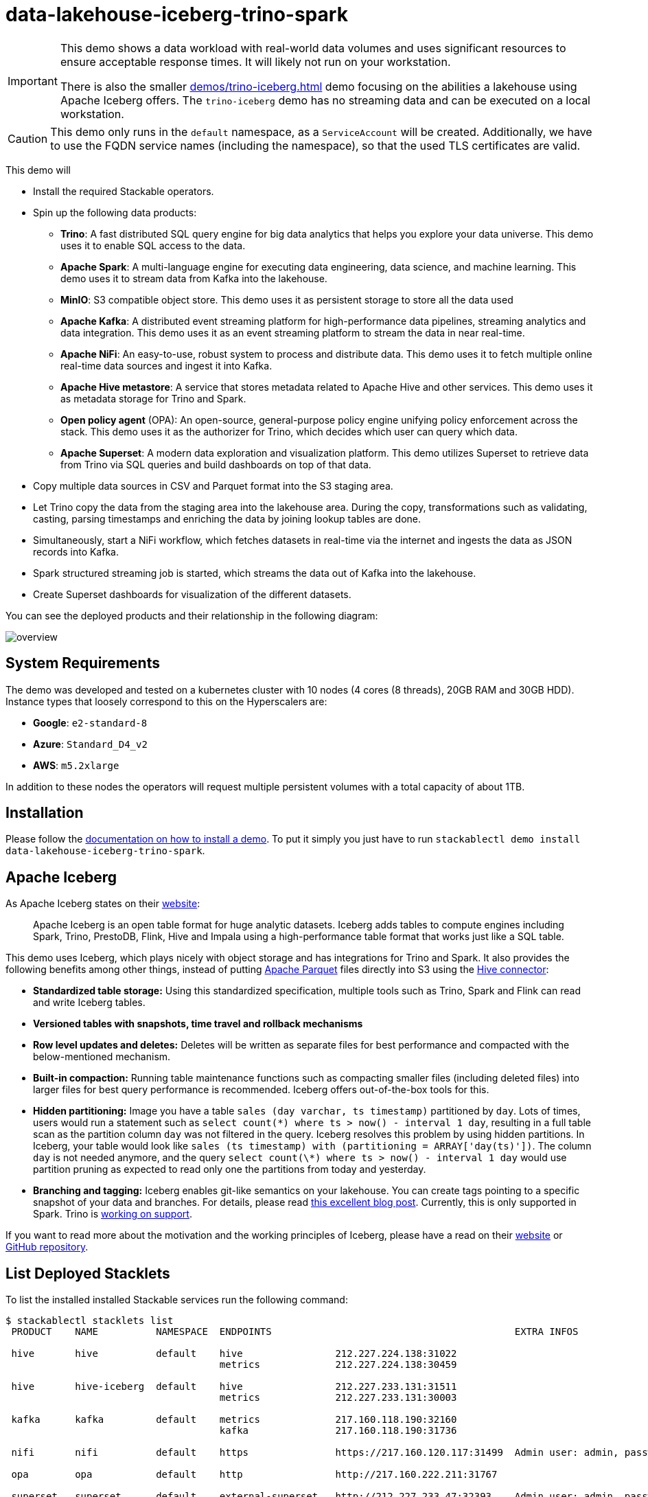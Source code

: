 = data-lakehouse-iceberg-trino-spark

:demo-code: https://github.com/stackabletech/stackablectl/blob/main/demos/data-lakehouse-iceberg-trino-spark/create-spark-ingestion-job.yaml
:iceberg-table-maintenance: https://iceberg.apache.org/docs/latest/spark-procedures/#metadata-management
:spark-streaming-docs: https://spark.apache.org/docs/latest/structured-streaming-kafka-integration.html
:iceberg-rewrite: https://iceberg.apache.org/docs/latest/spark-procedures/#rewrite_data_files
:iceberg-merge-docs: https://iceberg.apache.org/docs/latest/spark-writes/#merge-into
:k8s-cronjobs: https://kubernetes.io/docs/concepts/workloads/controllers/cron-jobs/
:airflow: https://airflow.apache.org/

[IMPORTANT]
====
This demo shows a data workload with real-world data volumes and uses significant resources to ensure acceptable
response times. It will likely not run on your workstation.

There is also the smaller xref:demos/trino-iceberg.adoc[] demo focusing on the abilities a lakehouse using Apache
Iceberg offers. The `trino-iceberg` demo has no streaming data and can be executed on a local workstation.
====

[CAUTION]
====
This demo only runs in the `default` namespace, as a `ServiceAccount` will be created. Additionally, we have to use the
FQDN service names (including the namespace), so that the used TLS certificates are valid.
====

This demo will

* Install the required Stackable operators.
* Spin up the following data products:
** *Trino*: A fast distributed SQL query engine for big data analytics that helps you explore your data universe. This
   demo uses it to enable SQL access to the data.
** *Apache Spark*: A multi-language engine for executing data engineering, data science, and machine learning. This demo
   uses it to stream data from Kafka into the lakehouse.
** *MinIO*: S3 compatible object store. This demo uses it as persistent storage to store all the data used
** *Apache Kafka*: A distributed event streaming platform for high-performance data pipelines, streaming analytics and
   data integration. This demo uses it as an event streaming platform to stream the data in near real-time.
** *Apache NiFi*: An easy-to-use, robust system to process and distribute data. This demo uses it to fetch multiple
   online real-time data sources and ingest it into Kafka.
** *Apache Hive metastore*: A service that stores metadata related to Apache Hive and other services. This demo uses it
   as metadata storage for Trino and Spark.
** *Open policy agent* (OPA): An open-source, general-purpose policy engine unifying policy enforcement across the
   stack. This demo uses it as the authorizer for Trino, which decides which user can query which data.
** *Apache Superset*: A modern data exploration and visualization platform. This demo utilizes Superset to retrieve data
   from Trino via SQL queries and build dashboards on top of that data.
* Copy multiple data sources in CSV and Parquet format into the S3 staging area.
* Let Trino copy the data from the staging area into the lakehouse area. During the copy, transformations such as
  validating, casting, parsing timestamps and enriching the data by joining lookup tables are done.
* Simultaneously, start a NiFi workflow, which fetches datasets in real-time via the internet and ingests the data as
  JSON records into Kafka.
* Spark structured streaming job is started, which streams the data out of Kafka into the lakehouse.
* Create Superset dashboards for visualization of the different datasets.

You can see the deployed products and their relationship in the following diagram:

image::demos/data-lakehouse-iceberg-trino-spark/overview.png[]

[#system-requirements]
== System Requirements

The demo was developed and tested on a kubernetes cluster with 10 nodes (4 cores (8 threads), 20GB RAM and 30GB HDD).
Instance types that loosely correspond to this on the Hyperscalers are:

- *Google*: `e2-standard-8`
- *Azure*: `Standard_D4_v2`
- *AWS*: `m5.2xlarge`

In addition to these nodes the operators will request multiple persistent volumes with a total capacity of about 1TB.

[#installation]
== Installation

Please follow the xref:commands/demo.adoc#_install_demo[documentation on how to install a demo]. To put it simply you
just have to run `stackablectl demo install data-lakehouse-iceberg-trino-spark`.

== Apache Iceberg

As Apache Iceberg states on their https://iceberg.apache.org/docs/latest/[website]:

> Apache Iceberg is an open table format for huge analytic datasets. Iceberg adds tables to compute engines including
Spark, Trino, PrestoDB, Flink, Hive and Impala using a high-performance table format that works just like a SQL table.

This demo uses Iceberg, which plays nicely with object storage and has integrations for Trino and Spark. It also
provides the following benefits among other things, instead of putting https://parquet.apache.org/[Apache Parquet] files
directly into S3 using the https://trino.io/docs/current/connector/hive.html[Hive connector]:

* *Standardized table storage:* Using this standardized specification, multiple tools such as Trino, Spark and Flink can
  read and write Iceberg tables.
* *Versioned tables with snapshots, time travel and rollback mechanisms*
* *Row level updates and deletes:* Deletes will be written as separate files for best performance and compacted with the
  below-mentioned mechanism.
* *Built-in compaction:* Running table maintenance functions such as compacting smaller files (including deleted files)
  into larger files for best query performance is recommended. Iceberg offers out-of-the-box tools for this.
* *Hidden partitioning:* Image you have a table `sales (day varchar, ts timestamp)` partitioned by `day`. Lots of times,
  users would run a statement such as `select count(\*) where ts > now() - interval 1 day`, resulting in a full table
  scan as the partition column `day` was not filtered in the query. Iceberg resolves this problem by using hidden
  partitions. In Iceberg, your table would look like `sales (ts timestamp) with (partitioning = ARRAY['day(ts)'])`. The
  column `day` is not needed anymore, and the query `select count(\*) where ts > now() - interval 1 day` would use
  partition pruning as expected to read only one the partitions from today and yesterday.
* *Branching and tagging:* Iceberg enables git-like semantics on your lakehouse. You can create tags pointing to a
specific snapshot of your data and branches. For details, please read
https://www.dremio.com/blog/exploring-branch-tags-in-apache-iceberg-using-spark/[this excellent blog post]. Currently,
this is only supported in Spark. Trino is https://github.com/trinodb/trino/issues/12844[working on support].

If you want to read more about the motivation and the working principles of Iceberg, please have a read on their
https://iceberg.apache.org[website] or https://github.com/apache/iceberg/[GitHub repository].

== List Deployed Stacklets

To list the installed installed Stackable services run the following command:

// TODO(Techassi): Update console output below

[source,console]
----
$ stackablectl stacklets list
 PRODUCT    NAME          NAMESPACE  ENDPOINTS                                          EXTRA INFOS

 hive       hive          default    hive                212.227.224.138:31022
                                     metrics             212.227.224.138:30459

 hive       hive-iceberg  default    hive                212.227.233.131:31511
                                     metrics             212.227.233.131:30003

 kafka      kafka         default    metrics             217.160.118.190:32160
                                     kafka               217.160.118.190:31736

 nifi       nifi          default    https               https://217.160.120.117:31499  Admin user: admin, password: adminadmin

 opa        opa           default    http                http://217.160.222.211:31767

 superset   superset      default    external-superset   http://212.227.233.47:32393    Admin user: admin, password: adminadmin

 trino      trino         default    coordinator-metrics 212.227.224.138:30610
                                     coordinator-https   https://212.227.224.138:30876

 zookeeper  zookeeper     default    zk                  212.227.224.138:32321

 minio      minio         default    http                http://217.160.222.211:32031   Third party service
                                     console-http        http://217.160.222.211:31429   Admin user: admin, password: adminadmin
----

[NOTE]
====
When a product instance has not finished starting yet, the service will have no endpoint. Depending on your internet
connectivity, creating all the product instances might take considerable time. A warning might be shown if the product
is not ready yet.
====

== MinIO

=== Listing Buckets

The S3 provided by MinIO is used as persistent storage to store all the data used. Open the `minio` endpoint
`console-http` retrieved by the `stackablectl stacklets list` command in your browser (http://217.160.222.211:31429 in
this case).

image::demos/data-lakehouse-iceberg-trino-spark/minio_1.png[]

Log in with the username `admin` and password `adminadmin`.

image::demos/data-lakehouse-iceberg-trino-spark/minio_2.png[]

Here, you can see the two buckets contained in the S3:

. `staging`: The demo loads static datasets into this area. It is stored in different formats, such as CSV and Parquet.
  It does contain actual data tables as well as lookup tables.
. `lakehouse`: This bucket is where the cleaned and aggregated data resides. The data is stored in the
  https://iceberg.apache.org/[Apache Iceberg] table format.

=== Inspecting Lakehouse

Click on the blue button `Browse` on the bucket `lakehouse`.

image::demos/data-lakehouse-iceberg-trino-spark/minio_3.png[]

Multiple folders (called prefixes in S3), each containing a different dataset, are displayed. First, select the folder
`house-sales`, then the folder starting with `house-sales-*`, and lastly, the folder named `data`.

image::demos/data-lakehouse-iceberg-trino-spark/minio_4.png[]

As you can see, the table `house-sales` is partitioned by day. Go ahead and click on any folder.

image::demos/data-lakehouse-iceberg-trino-spark/minio_5.png[]

You can see that Trino has placed a single file into the selected folder containing all the house sales of that
particular year.

== NiFi

NiFi is used to fetch multiple data sources from the internet and ingest it into Kafka near-realtime. Some of these
sources are statically downloaded (e.g. as CSV), and others are fetched dynamically via APIs endpoints, including:

* https://www.pegelonline.wsv.de/webservice/guideRestapi[Water level measurements in Germany] (real-time)
* https://mobidata-bw.de/dataset/bikesh[Shared bikes in Germany] (real-time)
* https://www.gov.uk/government/statistical-data-sets/price-paid-data-downloads[House sales in the UK] (static)
* https://www.usgs.gov/programs/earthquake-hazards/earthquakes[Registered earthquakes worldwide] (static)
* https://mobidata-bw.de/dataset/e-ladesaulen[E-charging stations in Germany] (static)
* https://www1.nyc.gov/site/tlc/about/tlc-trip-record-data.page[NewYork taxi data] (static)

=== View Ingestion Jobs

You can have a look at the ingestion job running in NiFi by opening the NiFi endpoint `https` from your
`stackablectl stacklets list` command output (https://217.160.120.117:31499 in this case).

[NOTE]
====
Suppose you get a warning regarding the self-signed certificate generated by the
xref:secret-operator::index.adoc[Secret Operator] (e.g. Warning: Potential Security Risk Ahead). In that case, you must
tell your browser to trust the website and continue.
====

image::demos/data-lakehouse-iceberg-trino-spark/nifi_1.png[]

Log in with the username `admin` and password `adminadmin`.

image::demos/data-lakehouse-iceberg-trino-spark/nifi_2.png[]

As you can see, the NiFi workflow consists of lots of components. You can zoom in by using your mouse and mouse wheel.
On the left side are two strands, that

. Fetch the list of known water-level stations and ingest them into Kafka.
. Continuously run a loop fetching the measurements of the last 30 for every measuring station and ingesting them into
  Kafka.

On the right side are three strands that

. Fetch the current shared bike station information
. Fetch the current shared bike station status
. Fetch the current shared bike bike status

For details on the NiFi workflow ingesting water-level data, please read the
xref:demos/nifi-kafka-druid-water-level-data.adoc#_nifi[nifi-kafka-druid-water-level-data documentation on NiFi].

== Spark

https://spark.apache.org/docs/latest/structured-streaming-programming-guide.html[Spark Structured Streaming] is used to
stream data from Kafka into the lakehouse.

=== Access Web Interface

To have access to the Spark web interface you need to run the following command to forward port 4040 to your local
machine.

[source,console]
----
kubectl port-forward $(kubectl get pod -o name | grep 'spark-ingest-into-lakehouse-.*-driver') 4040
----

Afterwards you can access the web interface on http://localhost:4040.

image::demos/data-lakehouse-iceberg-trino-spark/spark_1.png[]

=== Listing Running Streaming Jobs

The UI displays the last job runs. Each running Structured Streaming job creates lots of Spark jobs internally. Click on
the `Structured Streaming` tab to see the running streaming jobs.

image::demos/data-lakehouse-iceberg-trino-spark/spark_2.png[]

Five streaming jobs are currently running. You can also click on a streaming job to get more details. For the job
`ingest smart_city shared_bikes_station_status` click, on the `Run ID` highlighted in blue to open them up.

image::demos/data-lakehouse-iceberg-trino-spark/spark_3.png[]

=== How the Streaming Jobs Work

The demo has started all the running streaming jobs. Look at the {demo-code}[demo code] to see the actual code
submitted to Spark. This document will explain one specific ingestion job - `ingest water_level measurements`.

The streaming job is written in Python using `pyspark`. First off, the schema used to parse the JSON coming from Kafka
is defined. Nested structures or arrays are supported as well. The schema differs from job to job.

[source,python]
----
schema = StructType([ \
    StructField("station_uuid", StringType(), True), \
    StructField("timestamp", TimestampType(), True), \
    StructField("value", FloatType(), True), \
])
----

Afterwards, a streaming read from Kafka is started. It reads from our Kafka at `kafka:9090` with the topic
`water_levels_measurements`. When starting up, the job will ready all the existing messages in Kafka (read from
earliest) and will process 50000000 records as a maximum in a single batch. As Kafka has retention set up, Kafka records
might alter out of the topic before Spark has read the records, which can be the case when the Spark application wasn't
running or crashed for too long. In the case of this demo, the streaming job should not error out. For a production job,
`failOnDataLoss` should be set to `true` so that missing data does not go unnoticed - and Kafka offsets need to be
adjusted manually, as well as some post-loading of data.

*Note:* The following Python snippets belong to a single Python statement but are split into separate blocks for better
explanation.

[source,python]
----
spark \
.readStream \
.format("kafka") \
.option("kafka.bootstrap.servers", "kafka:9092") \
.option("subscribe", "water_levels_measurements") \
.option("startingOffsets", "earliest") \
.option("maxOffsetsPerTrigger", 50000000) \
.option("failOnDataLoss", "false") \
.load() \
----

So far we have a `readStream` reading from Kafka. Records on Kafka are simply a byte-stream, so they must be converted
to strings and the json needs to be parsed.

[source,python]
----
.selectExpr("cast(key as string)", "cast(value as string)") \
.withColumn("json", from_json(col("value"), schema)) \
----

Afterwards, we only select the needed fields (coming from JSON). We are not interested in all the other fields, such as
`key`, `value`, `topic` or `offset`. The metadata of the Kafka records, such as `topic`, `timestamp`, `partition` and
`offset`, are also available. Please have a look at the {spark-streaming-docs}[Spark streaming documentation on Kafka].

[source,python]
----
.select("json.station_uuid", "json.timestamp", "json.value") \
----

After all these transformations, we need to specify the sink of the stream, in this case, the Iceberg lakehouse. We are
writing in the `iceberg` format using the `update` mode rather than the "normal" `append` mode. Spark will aim for a
micro-batch every 2 minutes and save its checkpoints (its current offsets on the Kafka topic) in the specified S3
location. Afterwards, the streaming job will be started by calling `.start()`.

[source,python]
----
.writeStream \
.queryName("ingest water_level measurements") \
.format("iceberg") \
.foreachBatch(upsertWaterLevelsMeasurements) \
.outputMode("update") \
.trigger(processingTime='2 minutes') \
.option("checkpointLocation", "s3a://lakehouse/water-levels/checkpoints/measurements") \
.start()
----

=== Deduplication Mechanism

One important part was skipped during the walkthrough:

[source,python]
----
.foreachBatch(upsertWaterLevelsMeasurements) \
----

`upsertWaterLevelsMeasurements` is a Python function that describes inserting the records from Kafka into the lakehouse
table. This specific streaming job removes all duplicate records that can occur because of how the PegelOnline API works
and gets called. As we don't want duplicate rows in our lakehouse tables, we need to filter the duplicates out as
follows.

[source,python]
----
def upsertWaterLevelsMeasurements(microBatchOutputDF, batchId):
    microBatchOutputDF.createOrReplaceTempView("waterLevelsMeasurementsUpserts")

    microBatchOutputDF._jdf.sparkSession().sql("""
    MERGE INTO lakehouse.water_levels.measurements as t
    USING (SELECT DISTINCT * FROM waterLevelsMeasurementsUpserts) as u
    ON u.station_uuid = t.station_uuid AND u.timestamp = t.timestamp
    WHEN NOT MATCHED THEN INSERT *
    """)
----

First, the data frame containing the upserts (records from Kafka) will be registered as a temporary view so that they
can be accessed via Spark SQL. Afterwards, the `MERGE INTO` statement adds the new records to the lakehouse table.

The incoming records are first de-duplicated (using `SELECT DISTINCT * FROM waterLevelsMeasurementsUpserts`) so that the
data from Kafka does not contain duplicates. Afterwards, the - now duplication-free - records get added to the
`lakehouse.water_levels.measurements`, but *only* if they still need to be present.

=== Upsert Mechanism

The `MERGE INTO` statement can be used for de-duplicating data and updating existing rows in the lakehouse table. The
`ingest water_level stations` streaming job uses the following `MERGE INTO` statement:

[source,sql]
----
MERGE INTO lakehouse.water_levels.stations as t
USING
    (
    SELECT station_uuid, number, short_name, long_name, km, agency, latitude, longitude, water_short_name, water_long_name
    FROM waterLevelsStationInformationUpserts
    WHERE (station_uuid, kafka_timestamp) IN (SELECT station_uuid, max(kafka_timestamp) FROM waterLevelsStationInformationUpserts GROUP BY station_uuid)
    ) as u
ON u.station_uuid = t.station_uuid
WHEN MATCHED THEN UPDATE SET *
WHEN NOT MATCHED THEN INSERT *
----

First, the data within a batch is de-deduplicated as well. The record containing the station update with the highest
Kafka timestamp is the newest and will be used during Upsert.

If a record for a station (detected by the same `station_uuid`) already exists, its contents will be updated. If the
station is yet to be discovered, it will be inserted. The `MERGE INTO` also supports updating subsets of fields and more
complex calculations, e.g. incrementing a counter. For details, have a look at the
{iceberg-merge-docs}[Iceberg MERGE INTO documentation].

=== Delete Mechanism

The `MERGE INTO` statement can de-duplicate data and update existing lakehouse table rows. For details have a look at
the {iceberg-merge-docs}[Iceberg MERGE INTO documentation].

=== Table Maintenance

As mentioned, Iceberg supports out-of-the-box {iceberg-table-maintenance}[table maintenance] such as compaction.

This demo executes some maintenance functions in a rudimentary Python loop with timeouts in between. When running in
production, the maintenance can be scheduled using Kubernetes {k8s-cronjobs}[CronJobs] or {airflow}[Apache Airflow],
which the Stackable Data Platform also supports.

[source,python]
----
# key: table name
# value: compaction strategy
tables_to_compact = {
    "lakehouse.water_levels.stations": "",
    "lakehouse.water_levels.measurements": ", strategy => 'sort', sort_order => 'timestamp DESC NULLS LAST,station_uuid ASC NULLS LAST'",
    "lakehouse.smart_city.shared_bikes_station_information": "",
    "lakehouse.smart_city.shared_bikes_station_status": ", strategy => 'sort', sort_order => 'last_reported DESC NULLS LAST,station_id ASC NULLS LAST'",
    "lakehouse.smart_city.shared_bikes_bike_status": "",
}

while True:
    expire_before = (datetime.now() - timedelta(hours=12)).strftime("%Y-%m-%d %H:%M:%S")
    for table, table_compaction_strategy in tables_to_compact.items():
        print(f"[{table}] Expiring snapshots older than 12 hours ({expire_before})")
        spark.sql(f"CALL lakehouse.system.expire_snapshots(table => '{table}', older_than => TIMESTAMP '{expire_before}', retain_last => 50, stream_results => true)")

        print(f"[{table}] Removing orphaned files")
        spark.sql(f"CALL lakehouse.system.remove_orphan_files(table => '{table}')")

        print(f"[{table}] Starting compaction")
        spark.sql(f"CALL lakehouse.system.rewrite_data_files(table => '{table}'{table_compaction_strategy})")
        print(f"[{table}] Finished compaction")

    print("All tables compacted. Waiting 25min before scheduling next run...")
    time.sleep(25 * 60) # Assuming compaction takes 5 min run every 30 minutes
----

The scripts have a dictionary of all the tables to run maintenance on. The following procedures are run:

==== https://iceberg.apache.org/docs/latest/spark-procedures/#expire_snapshots[expire_snapshots]

> Each write/update/delete/upsert/compaction in Iceberg produces a new snapshot while keeping the old data and metadata
around for snapshot isolation and time travel. The expire_snapshots procedure can be used to remove older snapshots and
their files which are no longer needed.

==== https://iceberg.apache.org/docs/latest/spark-procedures/#remove_orphan_files[remove_orphan_files]

> Used to remove files which are not referenced in any metadata files of an Iceberg table and can thus be considered
"orphaned".

==== https://iceberg.apache.org/docs/latest/spark-procedures/#rewrite_data_files[rewrite_data_files]

> Iceberg tracks each data file in a table. More data files leads to more metadata stored in manifest files, and small
data files causes an unnecessary amount of metadata and less efficient queries from file open costs. Iceberg can compact
data files in parallel using Spark with the rewriteDataFiles action. This will combine small files into larger files to
reduce metadata overhead and runtime file open cost.

Some tables will also be sorted during rewrite, please have a look at the
{iceberg-rewrite}[documentation on rewrite_data_files].

== Trino

Trino is used to enable SQL access to the data.

=== Viewing the Web Interface

Open up the the Trino endpoint `coordinator-https` from your `stackablectl stacklets list` command output
(https://212.227.224.138:30876 in this case).

image::demos/data-lakehouse-iceberg-trino-spark/trino_1.png[]

Log in with the username `admin` and password `adminadmin`.

image::demos/data-lakehouse-iceberg-trino-spark/trino_2.png[]

=== Connect to Trino

Please have a look at the xref:home:trino:usage_guide/connect_to_trino.adoc[trino-operator documentation on how to
connect to Trino]. This demo recommends to use DBeaver, as Trino consists of many schemas and tables you can explore.

image::demos/data-lakehouse-iceberg-trino-spark/dbeaver_1.png[]

Here you can see all the available Trino catalogs.

* `staging`: The staging area containing raw data in various data formats such as CSV or Parquet
* `system`: Internal catalog to retrieve Trino internals
* `tpcds`: https://trino.io/docs/current/connector/tpcds.html[TPCDS connector] providing a set of schemas to support the
  http://www.tpc.org/tpcds/[TPC Benchmark™ DS]
* `tpch`: https://trino.io/docs/current/connector/tpch.html[TPCH connector] providing a set of schemas to support the
  http://www.tpc.org/tpcds/[TPC Benchmark™ DS]
* `lakehouse`: The lakehouse area containing the enriched and performant accessible data

== Superset

Superset provides the ability to execute SQL queries and build dashboards. Open the Superset endpoint
`external-superset` in your browser (http://212.227.233.47:32393 in this case).

image::demos/data-lakehouse-iceberg-trino-spark/superset_1.png[]

Log in with the username `admin` and password `adminadmin`.

image::demos/data-lakehouse-iceberg-trino-spark/superset_2.png[]

=== Viewing the Dashboard

The demo has created dashboards to visualize the different data sources. Select the `Dashboards` tab at the top to view
these dashboards.

image::demos/data-lakehouse-iceberg-trino-spark/superset_3.png[]

Click on the dashboard called `House sales`. It might take some time until the dashboards renders all the included
charts.

image::demos/data-lakehouse-iceberg-trino-spark/superset_4.png[]

Another dashboard to look at is `Earthquakes`.

image::demos/data-lakehouse-iceberg-trino-spark/superset_5.png[]

Another dashboard to look at is `Taxi trips`.

image::demos/data-lakehouse-iceberg-trino-spark/superset_6.png[]

There are multiple other dashboards you can explore on you own.

=== Viewing Charts

The dashboards consist of multiple charts. To list the charts, select the `Charts` tab at the top.

=== Executing Arbitrary SQL Statements

Within Superset, you can create dashboards and run arbitrary SQL statements. On the top click on the tab `SQL Lab` ->
`SQL Editor`.

image::demos/data-lakehouse-iceberg-trino-spark/superset_7.png[]

On the left, select the database `Trino lakehouse`, the schema `house_sales`, and set `See table schema` to
`house_sales`.

image::demos/data-lakehouse-iceberg-trino-spark/superset_8.png[]

In the right textbox, you can enter the desired SQL statement. If you want to avoid making one up, use the following:

[source,sql]
----
select city, sum(price) as sales
from house_sales
group by 1
order by 2 desc
----

image::demos/data-lakehouse-iceberg-trino-spark/superset_9.png[]
